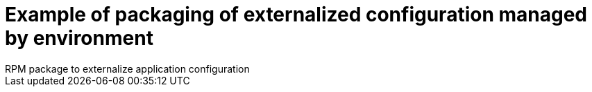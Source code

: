 = Example of packaging of externalized configuration managed by environment
RPM package to externalize application configuration
